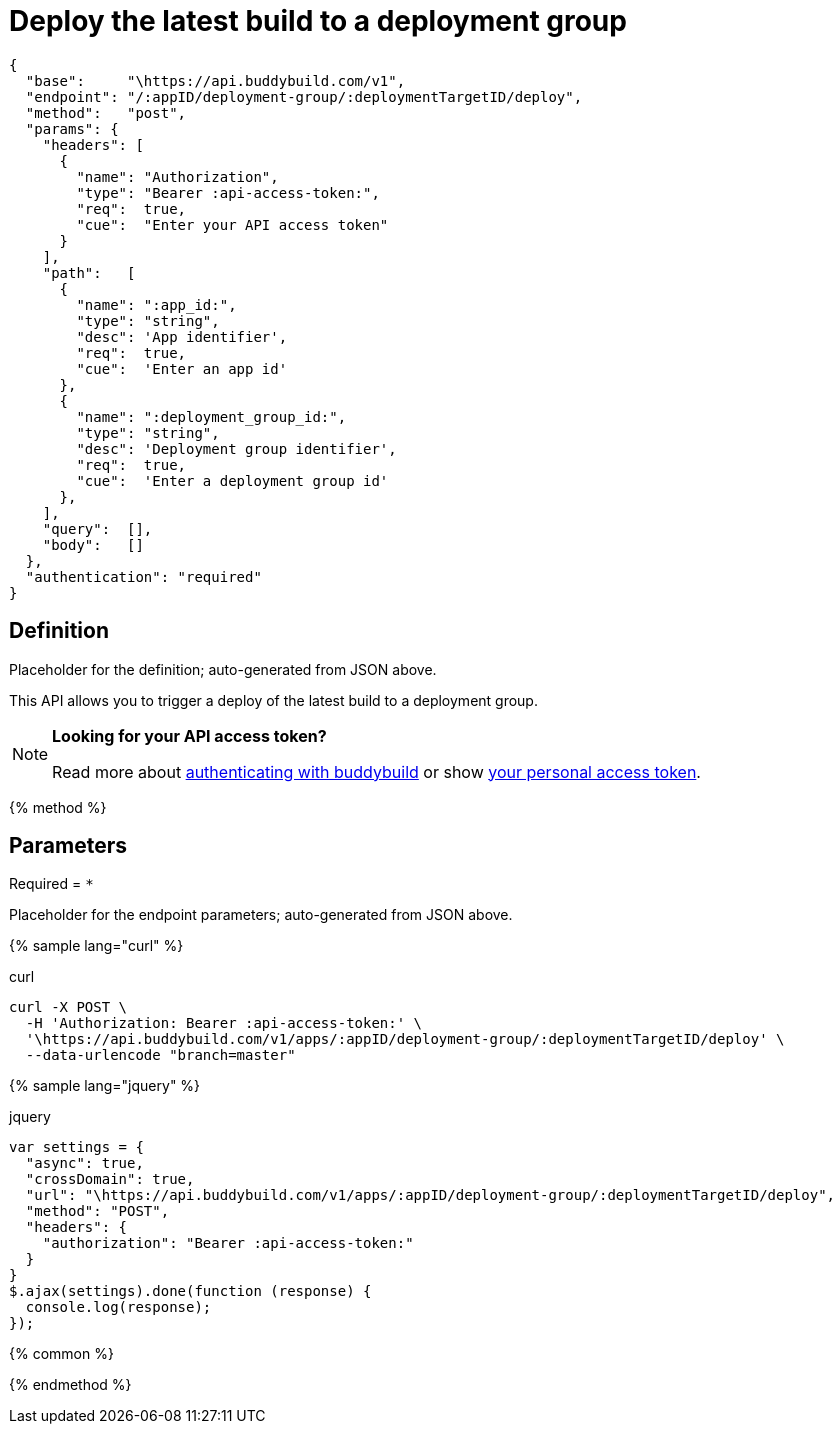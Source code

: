 = Deploy the latest build to a deployment group
:linkattrs:

[#endpoint]
----
{
  "base":     "\https://api.buddybuild.com/v1",
  "endpoint": "/:appID/deployment-group/:deploymentTargetID/deploy",
  "method":   "post",
  "params": {
    "headers": [
      {
        "name": "Authorization",
        "type": "Bearer :api-access-token:",
        "req":  true,
        "cue":  "Enter your API access token"
      }
    ],
    "path":   [
      {
        "name": ":app_id:",
        "type": "string",
        "desc": 'App identifier',
        "req":  true,
        "cue":  'Enter an app id'
      },
      {
        "name": ":deployment_group_id:",
        "type": "string",
        "desc": 'Deployment group identifier',
        "req":  true,
        "cue":  'Enter a deployment group id'
      },
    ],
    "query":  [],
    "body":   []
  },
  "authentication": "required"
}
----

== Definition

[.definition.placeholder]
Placeholder for the definition; auto-generated from JSON above.

This API allows you to trigger a deploy of the latest build to a deployment group.

[NOTE]
======
**Looking for your API access token?**

Read more about link:../index.adoc#authentication[authenticating with
buddybuild] or show
link:https://dashboard.buddybuild.com/account/access-token[your personal
access token^].
======

{% method %}

== Parameters

Required = [req]`*`

[.parameters.placeholder]
Placeholder for the endpoint parameters; auto-generated from JSON above.

{% sample lang="curl" %}

[role=copyme]
.curl
[source,bash]
curl -X POST \
  -H 'Authorization: Bearer :api-access-token:' \
  '\https://api.buddybuild.com/v1/apps/:appID/deployment-group/:deploymentTargetID/deploy' \
  --data-urlencode "branch=master"

{% sample lang="jquery" %}

[role=copyme]
.jquery
[source,js]
----
var settings = {
  "async": true,
  "crossDomain": true,
  "url": "\https://api.buddybuild.com/v1/apps/:appID/deployment-group/:deploymentTargetID/deploy",
  "method": "POST",
  "headers": {
    "authorization": "Bearer :api-access-token:"
  }
}
$.ajax(settings).done(function (response) {
  console.log(response);
});
----

{% common %}

{% endmethod %}
